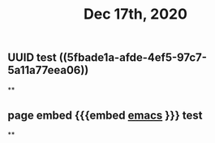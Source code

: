 #+TITLE: Dec 17th, 2020

** UUID test ((5fbade1a-afde-4ef5-97c7-5a11a77eea06))
**
** page embed {{{embed [[file:../pages/emacs.org][emacs]] }}} test
**
